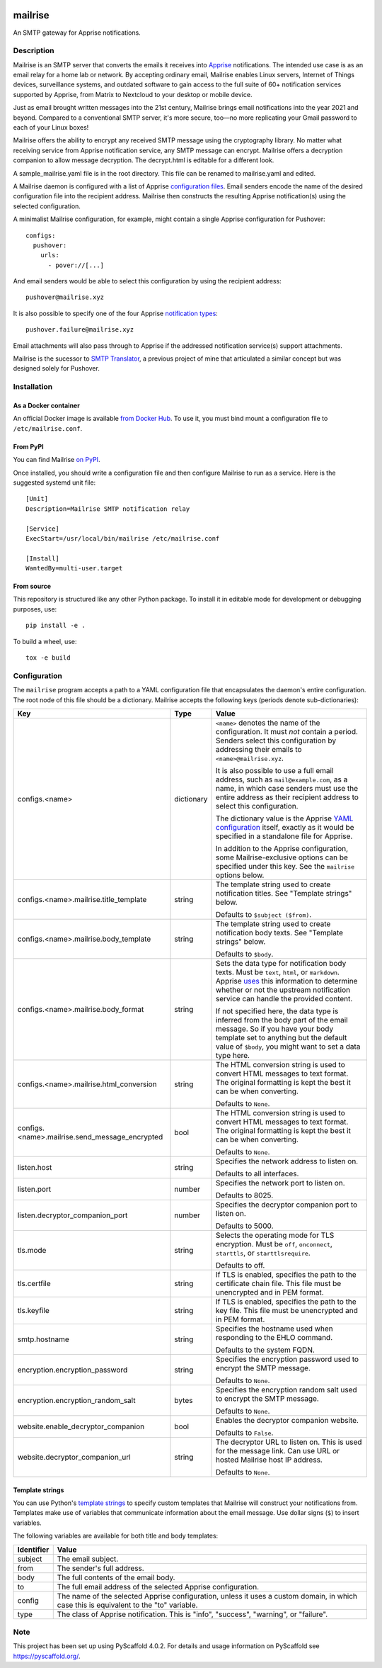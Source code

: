 .. image:: https://raw.githubusercontent.com/YoRyan/mailrise/main/src/mailrise/asset/mailrise-logo.png
  :alt: Mailrise logo


========
mailrise
========


An SMTP gateway for Apprise notifications.


Description
===========

Mailrise is an SMTP server that converts the emails it receives into
`Apprise <https://github.com/caronc/apprise>`_ notifications.  The intended use
case is as an email relay for a home lab or network. By accepting ordinary
email, Mailrise enables Linux servers, Internet of Things devices, surveillance
systems, and outdated software to gain access to the full suite of 60+
notification services supported by Apprise, from Matrix to Nextcloud to your
desktop or mobile device.

Just as email brought written messages into the 21st century, Mailrise
brings email notifications into the year 2021 and beyond. Compared to a
conventional SMTP server, it's more secure, too—no more replicating your Gmail
password to each of your Linux boxes!

Mailrise offers the ability to encrypt any received SMTP message using the cryptography 
library. No matter what receiving service from Apprise notification service, any SMTP 
message can encrypt. Mailrise offers a decryption companion to allow message decryption. 
The decrypt.html is editable for a different look.

A sample_mailrise.yaml file is in the root directory. This file can be renamed to 
mailrise.yaml and edited.

A Mailrise daemon is configured with a list of Apprise
`configuration files <https://github.com/caronc/apprise/wiki/config_yaml>`_.
Email senders encode the name of the desired configuration file into the
recipient address. Mailrise then constructs the resulting Apprise
notification(s) using the selected configuration.

A minimalist Mailrise configuration, for example, might contain a single Apprise
configuration for Pushover::

    configs:
      pushover:
        urls:
          - pover://[...]

And email senders would be able to select this configuration by using the
recipient address::

    pushover@mailrise.xyz

It is also possible to specify one of the four Apprise
`notification types <https://github.com/caronc/apprise/wiki/Development_API#message-types-and-themes>`_::

    pushover.failure@mailrise.xyz

Email attachments will also pass through to Apprise if the addressed
notification service(s) support attachments.

Mailrise is the sucessor to
`SMTP Translator <https://github.com/YoRyan/smtp-translator>`_, a previous
project of mine that articulated a similar concept but was designed solely for
Pushover.


Installation
============

As a Docker container
---------------------

An official Docker image is available
`from Docker Hub <https://hub.docker.com/r/yoryan/mailrise>`_. To use it, you
must bind mount a configuration file to ``/etc/mailrise.conf``.

From PyPI
---------

You can find Mailrise `on PyPI <https://pypi.org/project/mailrise/>`_.

Once installed, you should write a configuration file and then configure Mailrise
to run as a service. Here is the suggested systemd unit file::

    [Unit]
    Description=Mailrise SMTP notification relay
    
    [Service]
    ExecStart=/usr/local/bin/mailrise /etc/mailrise.conf
    
    [Install]
    WantedBy=multi-user.target

From source
-----------

This repository is structured like any other Python package. To install it in
editable mode for development or debugging purposes, use::

    pip install -e .

To build a wheel, use::

    tox -e build

Configuration
=============

The ``mailrise`` program accepts a path to a YAML configuration file that
encapsulates the daemon's entire configuration. The root node of this file should
be a dictionary. Mailrise accepts the following keys (periods denote
sub-dictionaries):

=============================================== ========== ==========================================================================
Key                                             Type       Value
=============================================== ========== ==========================================================================
configs.<name>                                  dictionary ``<name>`` denotes the name of the configuration. It must *not* contain a
                                                           period. Senders select this configuration by addressing their emails to
                                                           ``<name>@mailrise.xyz``.

                                                           It is also possible to use a full email address, such as
                                                           ``mail@example.com``, as a name, in which case senders must use the entire
                                                           address as their recipient address to select this configuration.

                                                           The dictionary value is the Apprise
                                                           `YAML configuration <https://github.com/caronc/apprise/wiki/config_yaml>`_
                                                           itself, exactly as it would be specified in a standalone file for Apprise.

                                                           In addition to the Apprise configuration, some Mailrise-exclusive options
                                                           can be specified under this key. See the ``mailrise`` options below.
configs.<name>.mailrise.title_template          string     The template string used to create notification titles. See "Template
                                                           strings" below.

                                                           Defaults to ``$subject ($from)``.
configs.<name>.mailrise.body_template           string     The template string used to create notification body texts. See "Template
                                                           strings" below.

                                                           Defaults to ``$body``.
configs.<name>.mailrise.body_format             string     Sets the data type for notification body texts. Must be ``text``,
                                                           ``html``, or ``markdown``. Apprise
                                                           `uses <https://github.com/caronc/apprise/wiki/Development_API#notify--send-notifications>`_
                                                           this information to determine whether or not the upstream notification
                                                           service can handle the provided content.

							   If not specified here, the data type is inferred from the body part of the
                                                           email message. So if you have your body template set to anything but the
                                                           default value of ``$body``, you might want to set a data type here.
configs.<name>.mailrise.html_conversion         string     The HTML conversion string is used to convert HTML messages to text format. The original 
                                                           formatting is kept the best it can be when converting.

                                                           Defaults to ``None``.
configs.<name>.mailrise.send_message_encrypted    bool     The HTML conversion string is used to convert HTML messages to text format. The original 
                                                           formatting is kept the best it can be when converting.
                                                           
                                                           Defaults to ``None``.
														   
listen.host                                     string     Specifies the network address to listen on.

                                                           Defaults to all interfaces.
listen.port                                     number     Specifies the network port to listen on.

                                                           Defaults to 8025.
listen.decryptor_companion_port                 number     Specifies the decryptor companion port to listen on.

                                                           Defaults to 5000.
tls.mode                                        string     Selects the operating mode for TLS encryption. Must be ``off``,
                                                           ``onconnect``, ``starttls``, or ``starttlsrequire``.

                                                           Defaults to off.
tls.certfile                                    string     If TLS is enabled, specifies the path to the certificate chain file. This
                                                           file must be unencrypted and in PEM format.
tls.keyfile                                     string     If TLS is enabled, specifies the path to the key file. This file must be
                                                           unencrypted and in PEM format.
smtp.hostname                                   string     Specifies the hostname used when responding to the EHLO command.

                                                           Defaults to the system FQDN.
encryption.encryption_password                  string     Specifies the encryption password used to encrypt the SMTP message.
                                                           
                                                           Defaults to ``None``.
encryption.encryption_random_salt               bytes      Specifies the encryption random salt used to encrypt the SMTP message.
                                                           
                                                           Defaults to ``None``.
website.enable_decryptor_companion              bool       Enables the decryptor companion website.
                                                           
                                                           Defaults to ``False``.
website.decryptor_companion_url                 string     The decryptor URL to listen on. This is used for the message link. Can use URL or hosted Mailrise host IP address.
                                                           
                                                           Defaults to ``None``.
=============================================== ========== ==========================================================================

.. _template-strings:

Template strings
----------------

You can use Python's `template strings
<https://docs.python.org/3/library/string.html#template-strings>`_ to specify
custom templates that Mailrise will construct your notifications from. Templates
make use of variables that communicate information about the email message. Use
dollar signs (``$``) to insert variables.

The following variables are available for both title and body templates:

========== ====================================================================================
Identifier Value
========== ====================================================================================
subject    The email subject.
from       The sender's full address.
body       The full contents of the email body.
to         The full email address of the selected Apprise configuration.
config     The name of the selected Apprise configuration, unless it uses a custom domain, in
           which case this is equivalent to the "to" variable.
type       The class of Apprise notification. This is "info", "success", "warning", or
           "failure".
========== ====================================================================================


.. _pyscaffold-notes:

Note
====

This project has been set up using PyScaffold 4.0.2. For details and usage
information on PyScaffold see https://pyscaffold.org/.
